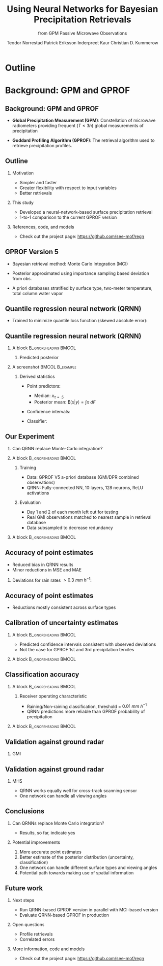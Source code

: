 #+TITLE: Using Neural Networks for Bayesian Precipitation @@latex: \\ @@ Retrievals
#+SUBTITLE: from GPM Passive Microwave Observations
#+AUTHOR: @@latex: \textbf{Simon Pfreunschuh}$^{1}$\\[0.1cm]@@ Teodor Norrestad @@latex: $^{2}$\\[0.05cm]@@  Patrick Eriksson @@latex: $^1$\\[0.05cm]@@ Inderpreet Kaur @@latex: $^{1}$\\[0.05cm] @@ Christian D. Kummerow @@latex: $^{3}$\\[0.05cm]@@
#+EMAIL: simon.pfreundschuh@chalmers.se
#+OPTIONS: H:2 toc:nil
#+LaTeX_CLASS_OPTIONS: [9pt]
#+LaTeX_HEADER: \institute{$^{1}$ Chalmers University of Technology \\ $^{2}$ previously Chalmers University of Technology \\ $^{3}$ Colorado State University}
#+LaTeX_HEADER: \usepackage{natbib}
#+LaTeX_HEADER: \usepackage{siunitx}
#+LaTeX_HEADER: \usepackage{subcaption}
#+LaTeX_HEADER: \usepackage{todonotes}
#+LaTeX_HEADER: \usepackage{units}
#+LATEX_HEADER: \usepackage{dirtree}
#+LaTeX_HEADER: \usetheme{chalmers}
#+LATEX_HEADER: \newcommand\blfootnote[1]{\begingroup \renewcommand\thefootnote{}\footnote{#1} \addtocounter{footnote}{-1} \endgroup}
#+LaTeX_HEADER: \setbeamerfont{title}{size=\LARGE}

* Outline

* Background: GPM and GPROF
** Background: GPM and GPROF
   - \textbf{Global Precipitation Measurement (GPM)}: Constellation of microwave
    radiometers providing frequent ($T \leq 3 \unit{h}$) global measurements of precipitation

   - \textbf{Goddard Profiling Algorithm (GPROF)}:  The retrieval algorithm used to retrieve
     precipitation profiles.

  \blfootnote{Image source: NASA}

   \centering
  \includegraphics[width=0.65\textwidth]{figures/gpm_constellation}

** Outline
 \begin{alertblock}{Research question:}   
    \textbf{Can we use a neural-network-based retrieval in the next version of GPROF?}
 \end{alertblock}
 \vspace{1cm}
*** Motivation
   - Simpler and faster
   - Greater flexibility with respect to input variables
   - Better retrievals

*** This study
    - Developed a neural-network-based surface precipitation retrieval 
    - 1-to-1 comparison to the current GPROF version

*** References, code, and models
    - Check out the project page: https://github.com/see-mof/regn

** GPROF Version 5

- Bayesian retrieval method: Monte Carlo Integration (MCI)
- Posterior approximated using importance sampling based deviation from obs.
- A priori databases stratified by surface type,  two-meter temperature, total column water vapor

 \vspace{0.5cm}
  
  \centering
  \includegraphics[width=0.8\textwidth]{figures/mci_2}


** Quantile regression neural network (QRNN)

   - Trained to minimize quantile loss function (skewed absolute error):
     \begin{align}
     \mathcal{L}(x_\tau, x) = \begin{cases}
          \tau |x_\tau - x| & x_\tau \leq x \\
          (1 - \tau) |x_\tau - x| & \text{otherwise}
          \end{cases}
     \end{align}


 \vspace{0.5cm}
  
  \centering
  \includegraphics[width=1.0\textwidth]{figures/qrnn}

** Quantile regression neural network (QRNN)
*** A block                                           :B_ignoreheading:BMCOL:
    :PROPERTIES:
    :BEAMER_col: 0.4
    :END:

**** Predicted posterior
     \vspace{1cm}
    \includegraphics[width=\textwidth]{figures/cdf}

*** A screenshot                                            :BMCOL:B_example:
    :PROPERTIES:
    :BEAMER_col: 0.6
    :END:

**** Derived statistics

  - Point predictors:
    - Median: $x_{\tau=.5}$
    - Posterior mean: $\mathbf{E}(x|y) = \int x\: dF$
  - Confidence intervals:
    \begin{align*}
    P(x_{\tau=.45} < X \leq x_{\tau=.55}) &= 10\% \\
    P(x_{\tau=.35} < X \leq x_{\tau=.65}) &= 30\% \\
    \ldots &
      \end{align*}
  - Classifier:
    \begin{align*}
    P(X > x) = 1 - F(x)
    \end{align*}

** Our Experiment

*** Can QRNN replace Monte-Carlo integration?
*** A block                                           :B_ignoreheading:BMCOL:
    :PROPERTIES:
    :BEAMER_col: 0.6
    :END:
**** Training
    - Data: GPROF V5 a-priori database (GMI/DPR combined observations)
    - QRNN: Fully-connected NN, 10 layers, 128 neurons, ReLU activations

**** Evaluation
    - Day 1 and 2 of each month left out for testing
    - Real GMI observations matched to nearest sample in retrieval database
    - Data subsampled to decrease redundancy

*** A block                                           :B_ignoreheading:BMCOL:
    :PROPERTIES:
    :BEAMER_col: 0.45
    :END:
    \includegraphics[width=\textwidth]{figures/colocations}


** Accuracy of point estimates
    - Reduced bias in QRNN results
    - Minor reductions in MSE and MAE

**** Deviations for rain rates  $> 0.3\:\unit{mm\ h{^{-1}}}$:
   \includegraphics[width=0.9\textwidth]{figures/error_distributions}

** Accuracy of point estimates
    - Reductions mostly consistent across surface types

   \includegraphics[width=\textwidth]{figures/error_summary}


** Calibration of uncertainty estimates
*** A block                                           :B_ignoreheading:BMCOL:
    :PROPERTIES:
    :BEAMER_col: 0.5
    :END:

     - Predicted confidence intervals consistent with observed deviations
     - Not the case for GPROF 1st and 3rd precipitation terciles

*** A block                                           :B_ignoreheading:BMCOL:
    :PROPERTIES:
    :BEAMER_col: 0.5
    :END:
   \includegraphics[width=\textwidth]{figures/calibration}

** Classification accuracy

*** A block                                           :B_ignoreheading:BMCOL:
    :PROPERTIES:
    :BEAMER_col: 0.5
    :END:
**** Receiver operating characteristic
     - Raining/Non-raining classification, threshold = $0.01\ \unit{mm\ h^{-1}}$
     - QRNN predictions more reliable than GPROF probability of precipitation

*** A block                                           :B_ignoreheading:BMCOL:
    :PROPERTIES:
    :BEAMER_col: 0.5
    :END:
   \includegraphics[width=\textwidth]{figures/roc}

** Validation against ground radar
*** GMI
    
   \includegraphics[width=\textwidth]{figures/colocations_gmi}


** Validation against ground radar
*** MHS
    - QRNN works equally well for cross-track scanning sensor
    - One network can handle all viewing angles

   \includegraphics[width=\textwidth]{figures/colocations_mhs}

** Conclusions
*** Can QRNNs replace Monte Carlo integration?
    - Results, so far, indicate yes

*** Potential improvements
    1. More accurate point estimates
    2. Better estimate of the posterior distribution (uncertainty, classification)
    3. One network can handle different surface types and viewing angles
    4. Potential path towards making use of spatial information


** Future work
*** Next steps
    - Run QRNN-based GPROF version in parallel with MCI-based version
    - Evaluate QRNN-based GPROF in production

*** Open questions
    - Profile retrievals
    - Correlated errors

*** More information, code and models
    - Check out the project page: https://github.com/see-mof/regn
